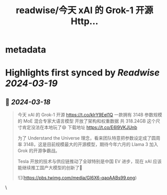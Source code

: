 :PROPERTIES:
:title: readwise/今天 xAI 的 Grok-1 开源  Http...
:END:


* metadata
:PROPERTIES:
:author: [[indigo11 on Twitter]]
:full-title: "今天 xAI 的 Grok-1 开源  Http..."
:category: [[tweets]]
:url: https://twitter.com/indigo11/status/1769518908418248909
:image-url: https://pbs.twimg.com/profile_images/1521250220067098624/ZhlFfRWZ.png
:END:

* Highlights first synced by [[Readwise]] [[2024-03-19]]
** 📌 [[2024-03-18]]
#+BEGIN_QUOTE
今天 xAI 的 Grok-1 开源 
https://t.co/klrY9EeI1Q
一款拥有 314B 参数规模的 MoE 混合专家大语言模型
开放了架构和权重数据 共 318.24GB 
这个尺寸肯定没法在本地玩了😄 下载地址 https://t.co/E6l9VKJUnb

为了 Understand the Universe 理念，看来团队特意把参数设定成了圆周率  314B，这是目前规模最大的开源模型，期待今年六月的 Llama 3 加入 Grok 的开源争霸战。

Tesla 开放的技术与供应链推动了全球特别是中国 EV 进步，现在 xAI 应该能继续推工国产大模型的创新了🤔

![](https://pbs.twimg.com/media/GI6X6-qaoAABs99.png) 
#+END_QUOTE\